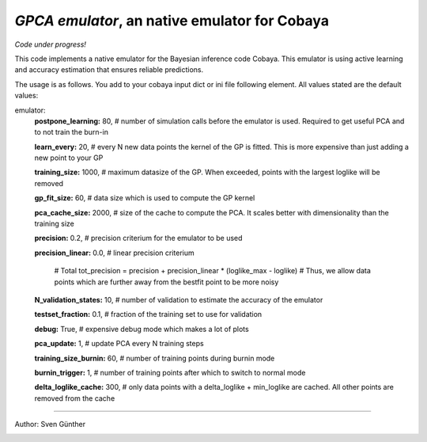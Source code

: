 *GPCA emulator*, an native emulator for Cobaya
===================================================

*Code under progress!*

This code implements a native emulator for the Bayesian inference code Cobaya. This emulator is using active learning and accuracy estimation that ensures reliable predictions.

The usage is as follows. You add to your cobaya input dict or ini file following element. All values stated are the default values:

emulator:
   **postpone_learning:** 80,            # number of simulation calls before the emulator is used. Required to get useful PCA and to not train the burn-in \
   
   **learn_every:** 20,                 # every N new data points the kernel of the GP is fitted. This is more expensive than just adding a new point to your GP \
   
   **training_size:** 1000,             # maximum datasize of the GP. When exceeded, points with the largest loglike will be removed \
   
   **gp_fit_size:** 60,                 # data size which is used to compute the GP kernel \
   
   **pca_cache_size:** 2000,            # size of the cache to compute the PCA. It scales better with dimensionality than the training size \
   
   **precision:** 0.2,                  # precision criterium for the emulator to be used \
   
   **precision_linear:** 0.0,            # linear precision criterium \
   
                                          # Total tot_precision = precision + precision_linear * (loglike_max - loglike)   # Thus, we allow data points which are further away from the bestfit point to be more noisy \
                                          
   **N_validation_states:** 10,         # number of validation to estimate the accuracy of the emulator \
   
   **testset_fraction:** 0.1,           # fraction of the training set to use for validation \
   
   **debug:** True,                     # expensive debug mode which makes a lot of plots \
   
   **pca_update:** 1,                   # update PCA every N training steps \
   
   **training_size_burnin:** 60,        # number of training points during burnin mode \
   
   **burnin_trigger:** 1,               # number of training points after which to switch to normal mode  \
   
   **delta_loglike_cache:** 300,        # only data points with a delta_loglike + min_loglike are cached. All other points are removed from the cache   \  


===================

Author: Sven Günther

.. image:: ./img/logo_ttk.png
   :alt: RWTH Aachen
   :target: https://www.particle-theory.rwth-aachen.de/
   :height: 150px

